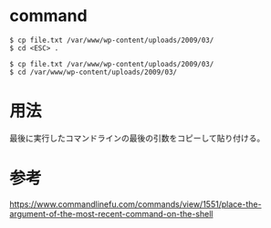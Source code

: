 * command
#+BEGIN_EXAMPLE
$ cp file.txt /var/www/wp-content/uploads/2009/03/
$ cd <ESC> .
#+END_EXAMPLE
#+BEGIN_EXAMPLE
$ cp file.txt /var/www/wp-content/uploads/2009/03/
$ cd /var/www/wp-content/uploads/2009/03/
#+END_EXAMPLE
* 用法
最後に実行したコマンドラインの最後の引数をコピーして貼り付ける。
* 参考
https://www.commandlinefu.com/commands/view/1551/place-the-argument-of-the-most-recent-command-on-the-shell
